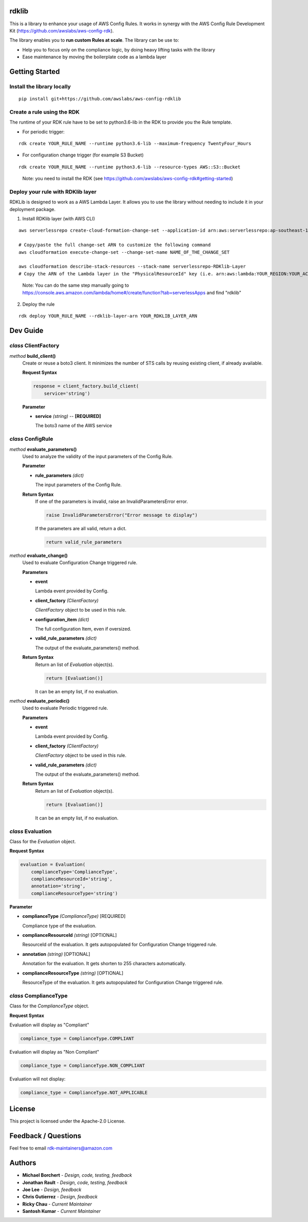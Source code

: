 rdklib
======

This is a library to enhance your usage of AWS Config Rules. It works in synergy with the AWS Config Rule Development Kit (https://github.com/awslabs/aws-config-rdk).

The library enables you to **run custom Rules at scale**. The library can be use to:

+ Help you to focus only on the compliance logic, by doing heavy lifting tasks with the library
+ Ease maintenance by moving the boilerplate code as a lambda layer

Getting Started
===============

Install the library locally
---------------------------

::

    pip install git+https://github.com/awslabs/aws-config-rdklib

Create a rule using the RDK 
---------------------------

The runtime of your RDK rule have to be set to python3.6-lib in the RDK to provide you the Rule template.

* For periodic trigger:

::

    rdk create YOUR_RULE_NAME --runtime python3.6-lib --maximum-frequency TwentyFour_Hours

* For configuration change trigger (for example S3 Bucket)

::

    rdk create YOUR_RULE_NAME --runtime python3.6-lib --resource-types AWS::S3::Bucket

..

    Note: you need to install the RDK (see https://github.com/awslabs/aws-config-rdk#getting-started)

Deploy your rule with RDKlib layer
----------------------------------

RDKLib is designed to work as a AWS Lambda Layer. It allows you to use the library without needing to include it in your deployment package.

1. Install RDKlib layer (with AWS CLI)

::

    aws serverlessrepo create-cloud-formation-change-set --application-id arn:aws:serverlessrepo:ap-southeast-1:711761543063:applications/rdklib --stack-name RDKlib-Layer
    
    # Copy/paste the full change-set ARN to customize the following command
    aws cloudformation execute-change-set --change-set-name NAME_OF_THE_CHANGE_SET

    aws cloudformation describe-stack-resources --stack-name serverlessrepo-RDKlib-Layer
    # Copy the ARN of the Lambda layer in the "PhysicalResourceId" key (i.e. arn:aws:lambda:YOUR_REGION:YOUR_ACCOUNT:layer:rdklib-layer:1).

..

    Note: You can do the same step manually going to `https://console.aws.amazon.com/lambda/home#/create/function?tab=serverlessApps <https://console.aws.amazon.com/lambda/home#/create/function?tab=serverlessApps>`_ and find "rdklib"

2. Deploy the rule

::

    rdk deploy YOUR_RULE_NAME --rdklib-layer-arn YOUR_RDKLIB_LAYER_ARN

Dev Guide
=========

*class* **ClientFactory**
-------------------------

*method* **build_client()**
  Create or reuse a boto3 client. It minimizes the number of STS calls by reusing existing client, if already available.

  **Request Syntax**

  .. code-block:: python

    response = client_factory.build_client(
        service='string')

  **Parameter**

  + **service** *(string)* -- **[REQUIRED]**
  
    The boto3 name of the AWS service
    
*class* **ConfigRule**
----------------------

*method* **evaluate_parameters()**
  Used to analyze the validity of the input parameters of the Config Rule.
  
  **Parameter**
  
  + **rule_parameters** *(dict)*

    The input parameters of the Config Rule.
  
  **Return Syntax**
    If one of the parameters is invalid, raise an InvalidParametersError error.
  
    .. code-block:: python
    
        raise InvalidParametersError("Error message to display")
  
    If the parameters are all valid, return a dict.
  
    .. code-block:: python
    
        return valid_rule_parameters

*method* **evaluate_change()**
  Used to evaluate Configuration Change triggered rule.
  
  **Parameters**
  
  + **event**
  
    Lambda event provided by Config.
  
  + **client_factory** *(ClientFactory)*
  
    *ClientFactory* object to be used in this rule.
  
  + **configuration_item** *(dict)*
  
    The full configuration Item, even if oversized.
  
  + **valid_rule_parameters** *(dict)*
  
    The output of the evaluate_parameters() method.
  
  **Return Syntax**
    Return an list of *Evaluation* object(s). 
  
    .. code-block:: python
    
        return [Evaluation()]
  
    It can be an empty list, if no evaluation.


*method* **evaluate_periodic()**
  Used to evaluate Periodic triggered rule.
  
  **Parameters**
  
  + **event**
  
    Lambda event provided by Config.
  
  + **client_factory** *(ClientFactory)*
  
    *ClientFactory* object to be used in this rule.
  
  + **valid_rule_parameters** *(dict)*
  
    The output of the evaluate_parameters() method.
  
  **Return Syntax**
    Return an list of *Evaluation* object(s). 
  
    .. code-block:: python
    
        return [Evaluation()]
    
    It can be an empty list, if no evaluation.

*class* **Evaluation**
----------------------

Class for the *Evaluation* object.

**Request Syntax**

.. code-block:: python

    evaluation = Evaluation(
        complianceType='ComplianceType',
        complianceResourceId='string',
        annotation='string',
        complianceResourceType='string')

**Parameter**

* **complianceType** *(ComplianceType)* [REQUIRED]

  Compliance type of the evaluation.

* **complianceResourceId** *(string)* [OPTIONAL]

  ResourceId of the evaluation. It gets autopopulated for Configuration Change triggered rule.

* **annotation** *(string)* [OPTIONAL]

  Annotation for the evaluation. It gets shorten to 255 characters automatically.

* **complianceResourceType** *(string)* [OPTIONAL]

  ResourceType of the evaluation. It gets autopopulated for Configuration Change triggered rule.

*class* **ComplianceType**
--------------------------

Class for the *ComplianceType* object.

**Request Syntax**

Evaluation will display as "Compliant"

.. code-block:: python

    compliance_type = ComplianceType.COMPLIANT


Evaluation will display as "Non Compliant"

.. code-block:: python

    compliance_type = ComplianceType.NON_COMPLIANT

Evaluation will not display:

.. code-block:: python

    compliance_type = ComplianceType.NOT_APPLICABLE

License
=======

This project is licensed under the Apache-2.0 License.

Feedback / Questions
====================

Feel free to email rdk-maintainers@amazon.com

Authors
=======
* **Michael Borchert** - *Design, code, testing, feedback*
* **Jonathan Rault** - *Design, code, testing, feedback*
* **Joe Lee** - *Design, feedback*
* **Chris Gutierrez** - *Design, feedback*
* **Ricky Chau** - *Current Maintainer*
* **Santosh Kumar** - *Current Maintainer*
